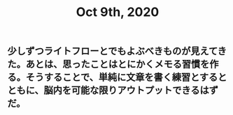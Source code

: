 #+TITLE: Oct 9th, 2020

** 少しずつライトフローとでもよぶべきものが見えてきた。あとは、思ったことはとにかくメモる習慣を作る。そうすることで、単純に文章を書く練習とするとともに、脳内を可能な限りアウトプットできるはずだ。
